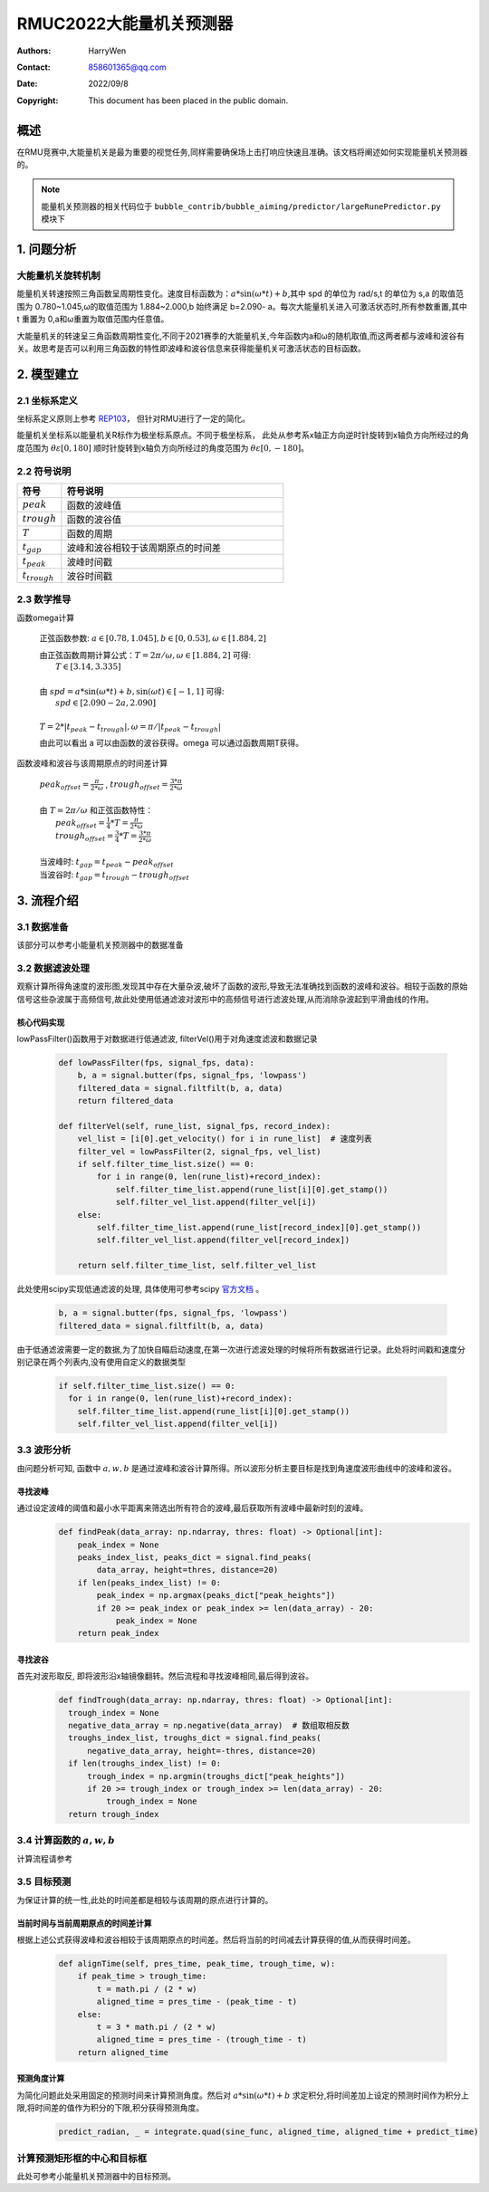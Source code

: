 RMUC2022大能量机关预测器
=================================================
:Authors:
    HarryWen

:Contact: 858601365@qq.com
:Date: 2022/09/8
:Copyright: This document has been placed in the public domain.

概述
--------------------------------------------------
在RMU竞赛中,大能量机关是最为重要的视觉任务,同样需要确保场上击打响应快速且准确。该文档将阐述如何实现能量机关预测器的。

.. note:: 能量机关预测器的相关代码位于 ``bubble_contrib/bubble_aiming/predictor/largeRunePredictor.py`` 模块下

1. 问题分析
-------------------------------------------------

大能量机关旋转机制
################################################
能量机关转速按照三角函数呈周期性变化。速度目标函数为：:math:`a*\sin(\omega * t) + b`,其中 spd 的单位为
rad/s,t 的单位为 s,a 的取值范围为 0.780~1.045,ω的取值范围为 1.884~2.000,b 始终满足 b=2.090-
a。每次大能量机关进入可激活状态时,所有参数重置,其中 t 重置为 0,a和ω重置为取值范围内任意值。

大能量机关的转速呈三角函数周期性变化,不同于2021赛季的大能量机关,今年函数内a和ω的随机取值,而这两者都与波峰和波谷有关。故思考是否可以利用三角函数的特性即波峰和波谷信息来获得能量机关可激活状态的目标函数。

2. 模型建立
--------------------------

2.1 坐标系定义
################################################
坐标系定义原则上参考 `REP103 <https://www.ros.org/reps/rep-0103.html>`__， 但针对RMU进行了一定的简化。

能量机关坐标系以能量机关R标作为极坐标系原点。不同于极坐标系， 此处从参考系x轴正方向逆时针旋转到x轴负方向所经过的角度范围为 :math:`\theta \varepsilon [0,180]`  顺时针旋转到x轴负方向所经过的角度范围为 :math:`\theta \varepsilon [0,-180]`。


2.2 符号说明
################################################

.. list-table::
    :widths: 5 25
    :header-rows: 1

    * - 符号
      - 符号说明
    * - :math:`peak`
      - 函数的波峰值
    * - :math:`trough`
      - 函数的波谷值
    * - :math:`T`
      - 函数的周期
    * - :math:`t_gap`
      - 波峰和波谷相较于该周期原点的时间差
    * - :math:`t_peak`
      - 波峰时间戳
    * - :math:`t_trough`
      - 波谷时间戳


2.3 数学推导
################################################

函数\omega计算

    正弦函数参数: :math:`a \in [0.78,1.045], b \in [0,0.53], \omega \in [1.884,2]`
        
    | 由正弦函数周期计算公式：:math:`T = 2 \pi / \omega ,\omega \in [1.884,2]` 可得:  
    |   :math:`T \in [3.14,3.335]`
    |
    | 由 :math:`spd = a*\sin(\omega * t) + b, \sin(\omega*t) \in [-1,1]` 可得:
    |   :math:`spd \in [2.090-2a,2.090]`
    |
    | :math:`T = 2 * |t_peak - t_trough|, \omega = \pi / | t_peak - t_trough |`

    由此可以看出 a 可以由函数的波谷获得。\omega 可以通过函数周期T获得。 


函数波峰和波谷与该周期原点的时间差计算

    
    | :math:`peak_offset = \frac{\pi}{2 * \omega}` , :math:`trough_offset = \frac{3 * \pi}{2 * \omega}`
    |
    | 由 :math:`T = 2 \pi / \omega` 和正弦函数特性：
    |   :math:`peak_offset = \frac{1}{4}*T = \frac{\pi}{2 * \omega}`
    |   :math:`trough_offset = \frac{3}{4}*T = \frac{3 * \pi}{2 * \omega}`
    |
    | 当波峰时: :math:`t_gap = t_peak - peak_offset`
    | 当波谷时: :math:`t_gap = t_trough - trough_offset`


3. 流程介绍
--------------------------------------------------
.. image:: asset/大能量机关预测器.png

3.1 数据准备
################################################

该部分可以参考小能量机关预测器中的数据准备


3.2 数据滤波处理
################################################

观察计算所得角速度的波形图,发现其中存在大量杂波,破坏了函数的波形,导致无法准确找到函数的波峰和波谷。相较于函数的原始信号这些杂波属于高频信号,故此处使用低通滤波对波形中的高频信号进行滤波处理,从而消除杂波起到平滑曲线的作用。

核心代码实现
~~~~~~~~~~~~~~~~~~~~~~~~~~~~~~~~~~~~~~~~~~~~~~~

lowPassFilter()函数用于对数据进行低通滤波, filterVel()用于对角速度滤波和数据记录

    .. code-block:: python

      def lowPassFilter(fps, signal_fps, data):
          b, a = signal.butter(fps, signal_fps, 'lowpass')
          filtered_data = signal.filtfilt(b, a, data)
          return filtered_data

      def filterVel(self, rune_list, signal_fps, record_index):
          vel_list = [i[0].get_velocity() for i in rune_list]  # 速度列表
          filter_vel = lowPassFilter(2, signal_fps, vel_list)
          if self.filter_time_list.size() == 0:
              for i in range(0, len(rune_list)+record_index):
                  self.filter_time_list.append(rune_list[i][0].get_stamp())
                  self.filter_vel_list.append(filter_vel[i])
          else:
              self.filter_time_list.append(rune_list[record_index][0].get_stamp())
              self.filter_vel_list.append(filter_vel[record_index])

          return self.filter_time_list, self.filter_vel_list

此处使用scipy实现低通滤波的处理, 具体使用可参考scipy `官方文档 <https://docs.scipy.org/doc/scipy/reference/generated/scipy.signal.butter.html>`__ 。

    .. code-block:: python

        b, a = signal.butter(fps, signal_fps, 'lowpass')
        filtered_data = signal.filtfilt(b, a, data)


由于低通滤波需要一定的数据,为了加快自瞄启动速度,在第一次进行滤波处理的时候将所有数据进行记录。此处将时间戳和速度分别记录在两个列表内,没有使用自定义的数据类型

    .. code-block:: python

        if self.filter_time_list.size() == 0:
          for i in range(0, len(rune_list)+record_index):
            self.filter_time_list.append(rune_list[i][0].get_stamp())
            self.filter_vel_list.append(filter_vel[i])

3.3 波形分析
################################################

由问题分析可知, 函数中 :math:`a,w,b` 是通过波峰和波谷计算所得。所以波形分析主要目标是找到角速度波形曲线中的波峰和波谷。

寻找波峰
~~~~~~~~~~~~~~~~~~~~~~~~~~~~~~~~~~~~~~~~~~~~~~~
通过设定波峰的阈值和最小水平距离来筛选出所有符合的波峰,最后获取所有波峰中最新时刻的波峰。
    .. code-block:: python
   
      def findPeak(data_array: np.ndarray, thres: float) -> Optional[int]:
          peak_index = None
          peaks_index_list, peaks_dict = signal.find_peaks(
              data_array, height=thres, distance=20) 
          if len(peaks_index_list) != 0:
              peak_index = np.argmax(peaks_dict["peak_heights"])
              if 20 >= peak_index or peak_index >= len(data_array) - 20:
                  peak_index = None
          return peak_index

寻找波谷
~~~~~~~~~~~~~~~~~~~~~~~~~~~~~~~~~~~~~~~~~~~~~~~
首先对波形取反, 即将波形沿x轴镜像翻转。然后流程和寻找波峰相同,最后得到波谷。
    .. code-block:: python
   
      def findTrough(data_array: np.ndarray, thres: float) -> Optional[int]:
        trough_index = None
        negative_data_array = np.negative(data_array)  # 数组取相反数
        troughs_index_list, troughs_dict = signal.find_peaks(
            negative_data_array, height=-thres, distance=20)
        if len(troughs_index_list) != 0:
            trough_index = np.argmin(troughs_dict["peak_heights"])
            if 20 >= trough_index or trough_index >= len(data_array) - 20:
                trough_index = None
        return trough_index

3.4 计算函数的 :math:`a,w,b`
################################################
计算流程请参考

.. image:: asset/逻辑处理.png


3.5 目标预测
################################################
为保证计算的统一性,此处的时间差都是相较与该周期的原点进行计算的。

当前时间与当前周期原点的时间差计算
~~~~~~~~~~~~~~~~~~~~~~~~~~~~~~~~~~~~~~~~~~~~~~~

根据上述公式获得波峰和波谷相较于该周期原点的时间差。然后将当前的时间减去计算获得的值,从而获得时间差。
   
    .. code-block:: python

        def alignTime(self, pres_time, peak_time, trough_time, w):
            if peak_time > trough_time:
                t = math.pi / (2 * w)
                aligned_time = pres_time - (peak_time - t)
            else:
                t = 3 * math.pi / (2 * w)
                aligned_time = pres_time - (trough_time - t)
            return aligned_time

预测角度计算
~~~~~~~~~~~~~~~~~~~~~~~~~~~~~~~~~~~~~~~~~~~~~~~

为简化问题此处采用固定的预测时间来计算预测角度。然后对 :math:`a*\sin(\omega * t) + b` 求定积分,将时间差加上设定的预测时间作为积分上限,将时间差的值作为积分的下限,积分获得预测角度。
    
    .. code-block:: python
        
        predict_radian, _ = integrate.quad(sine_func, aligned_time, aligned_time + predict_time)

计算预测矩形框的中心和目标框
################################################

此处可参考小能量机关预测器中的目标预测。
